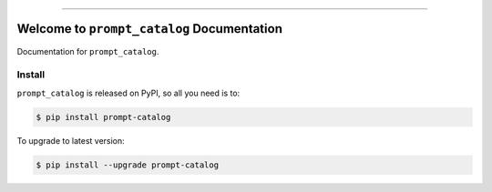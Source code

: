 
.. image:: https://readthedocs.org/projects/prompt-catalog/badge/?version=latest
    :target: https://prompt-catalog.readthedocs.io/en/latest/
    :alt: Documentation Status

.. image:: https://github.com/MacHu-GWU/prompt_catalog-project/workflows/CI/badge.svg
    :target: https://github.com/MacHu-GWU/prompt_catalog-project/actions?query=workflow:CI

.. image:: https://codecov.io/gh/MacHu-GWU/prompt_catalog-project/branch/main/graph/badge.svg
    :target: https://codecov.io/gh/MacHu-GWU/prompt_catalog-project

.. image:: https://img.shields.io/pypi/v/prompt-catalog.svg
    :target: https://pypi.python.org/pypi/prompt-catalog

.. image:: https://img.shields.io/pypi/l/prompt-catalog.svg
    :target: https://pypi.python.org/pypi/prompt-catalog

.. image:: https://img.shields.io/pypi/pyversions/prompt-catalog.svg
    :target: https://pypi.python.org/pypi/prompt-catalog

.. image:: https://img.shields.io/badge/Release_History!--None.svg?style=social
    :target: https://github.com/MacHu-GWU/prompt_catalog-project/blob/main/release-history.rst

.. image:: https://img.shields.io/badge/STAR_Me_on_GitHub!--None.svg?style=social
    :target: https://github.com/MacHu-GWU/prompt_catalog-project

------

.. image:: https://img.shields.io/badge/Link-Document-blue.svg
    :target: https://prompt-catalog.readthedocs.io/en/latest/

.. image:: https://img.shields.io/badge/Link-API-blue.svg
    :target: https://prompt-catalog.readthedocs.io/en/latest/py-modindex.html

.. image:: https://img.shields.io/badge/Link-Install-blue.svg
    :target: `install`_

.. image:: https://img.shields.io/badge/Link-GitHub-blue.svg
    :target: https://github.com/MacHu-GWU/prompt_catalog-project

.. image:: https://img.shields.io/badge/Link-Submit_Issue-blue.svg
    :target: https://github.com/MacHu-GWU/prompt_catalog-project/issues

.. image:: https://img.shields.io/badge/Link-Request_Feature-blue.svg
    :target: https://github.com/MacHu-GWU/prompt_catalog-project/issues

.. image:: https://img.shields.io/badge/Link-Download-blue.svg
    :target: https://pypi.org/pypi/prompt-catalog#files


Welcome to ``prompt_catalog`` Documentation
==============================================================================
Documentation for ``prompt_catalog``.


.. _install:

Install
------------------------------------------------------------------------------

``prompt_catalog`` is released on PyPI, so all you need is to:

.. code-block:: console

    $ pip install prompt-catalog

To upgrade to latest version:

.. code-block:: console

    $ pip install --upgrade prompt-catalog
